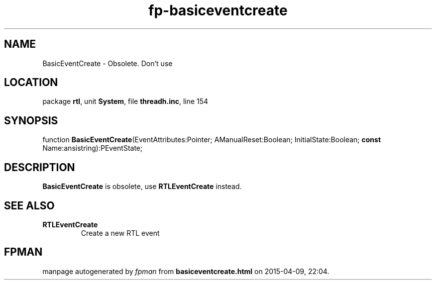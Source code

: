 .\" file autogenerated by fpman
.TH "fp-basiceventcreate" 3 "2014-03-14" "fpman" "Free Pascal Programmer's Manual"
.SH NAME
BasicEventCreate - Obsolete. Don't use
.SH LOCATION
package \fBrtl\fR, unit \fBSystem\fR, file \fBthreadh.inc\fR, line 154
.SH SYNOPSIS
function \fBBasicEventCreate\fR(EventAttributes:Pointer; AManualReset:Boolean; InitialState:Boolean; \fBconst\fR Name:ansistring):PEventState;
.SH DESCRIPTION
\fBBasicEventCreate\fR is obsolete, use \fBRTLEventCreate\fR instead.


.SH SEE ALSO
.TP
.B RTLEventCreate
Create a new RTL event

.SH FPMAN
manpage autogenerated by \fIfpman\fR from \fBbasiceventcreate.html\fR on 2015-04-09, 22:04.

